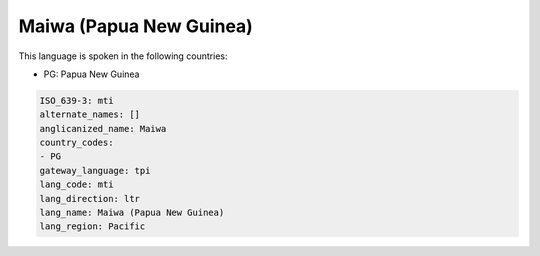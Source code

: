 .. _mti:

Maiwa (Papua New Guinea)
========================

This language is spoken in the following countries:

* PG: Papua New Guinea

.. code-block:: yaml

    ISO_639-3: mti
    alternate_names: []
    anglicanized_name: Maiwa
    country_codes:
    - PG
    gateway_language: tpi
    lang_code: mti
    lang_direction: ltr
    lang_name: Maiwa (Papua New Guinea)
    lang_region: Pacific
    
